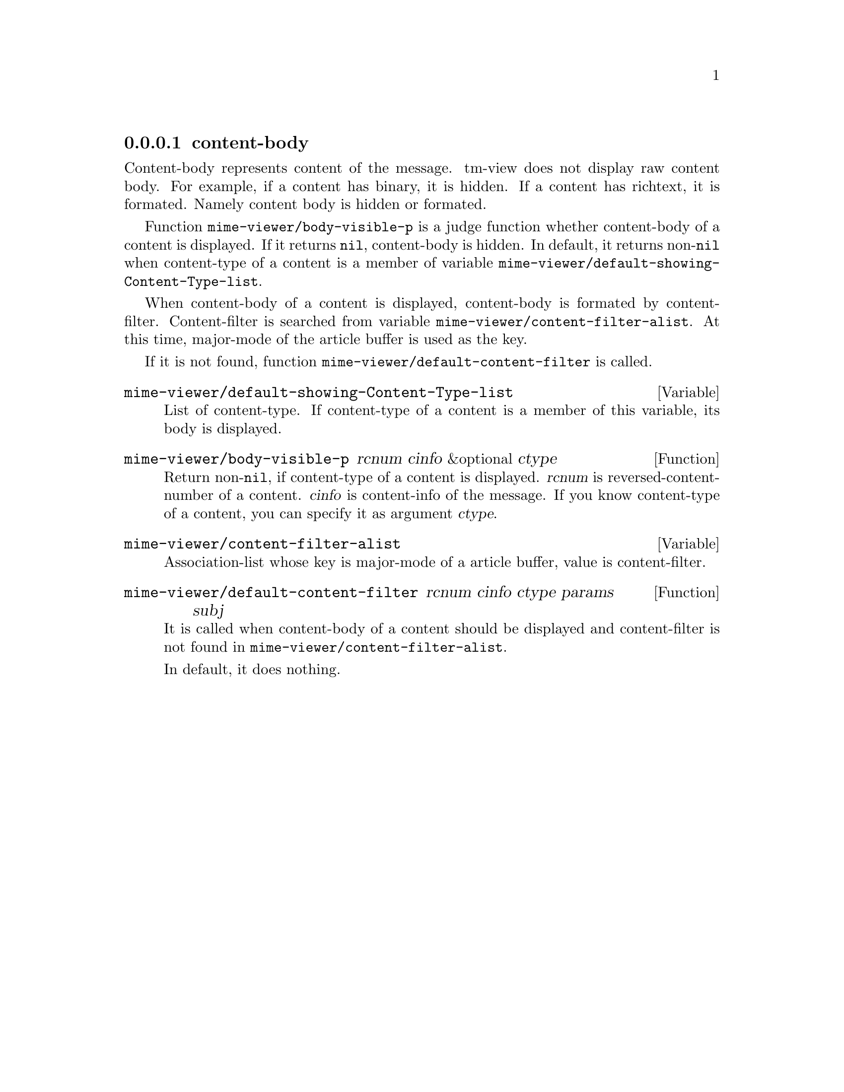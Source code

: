 @c $Id: tm-view-cb=en.texi,v 1.1.1.1 1996/12/18 22:43:52 steve Exp $

@node content-body, content-separator, content-header, MIME display
@comment  node-name,  next,  previous,  up
@subsubsection content-body
@cindex content-body

Content-body represents content of the message. tm-view does not
display raw content body. For example, if a content has binary, it is
hidden. If a content has richtext, it is formated. Namely content body
is hidden or formated.

Function @code{mime-viewer/body-visible-p} is a judge function whether
content-body of a content is displayed. If it returns @code{nil},
content-body is hidden. In default, it returns non-@code{nil} when
content-type of a content is a member of variable
@code{mime-viewer/default-showing-Content-Type-list}.

When content-body of a content is displayed, content-body is formated
by content-filter. Content-filter is searched from variable
@code{mime-viewer/content-filter-alist}. At this time, major-mode of
the article buffer is used as the key.

If it is not found, function @code{mime-viewer/default-content-filter}
is called.


@defvar mime-viewer/default-showing-Content-Type-list

List of content-type. If content-type of a content is a member of this
variable, its body is displayed.
@end defvar


@deffn{Function} mime-viewer/body-visible-p rcnum cinfo &optional ctype

Return non-@code{nil}, if content-type of a content is displayed.
@var{rcnum} is reversed-content-number of a content. @var{cinfo} is
content-info of the message. If you know content-type of a content,
you can specify it as argument @var{ctype}.
@end deffn


@defvar mime-viewer/content-filter-alist

Association-list whose key is major-mode of a article buffer, value is
content-filter.
@end defvar


@deffn{Function} mime-viewer/default-content-filter rcnum cinfo ctype params subj

It is called when content-body of a content should be displayed and
content-filter is not found in @code{mime-viewer/content-filter-alist}.

In default, it does nothing.
@end deffn
